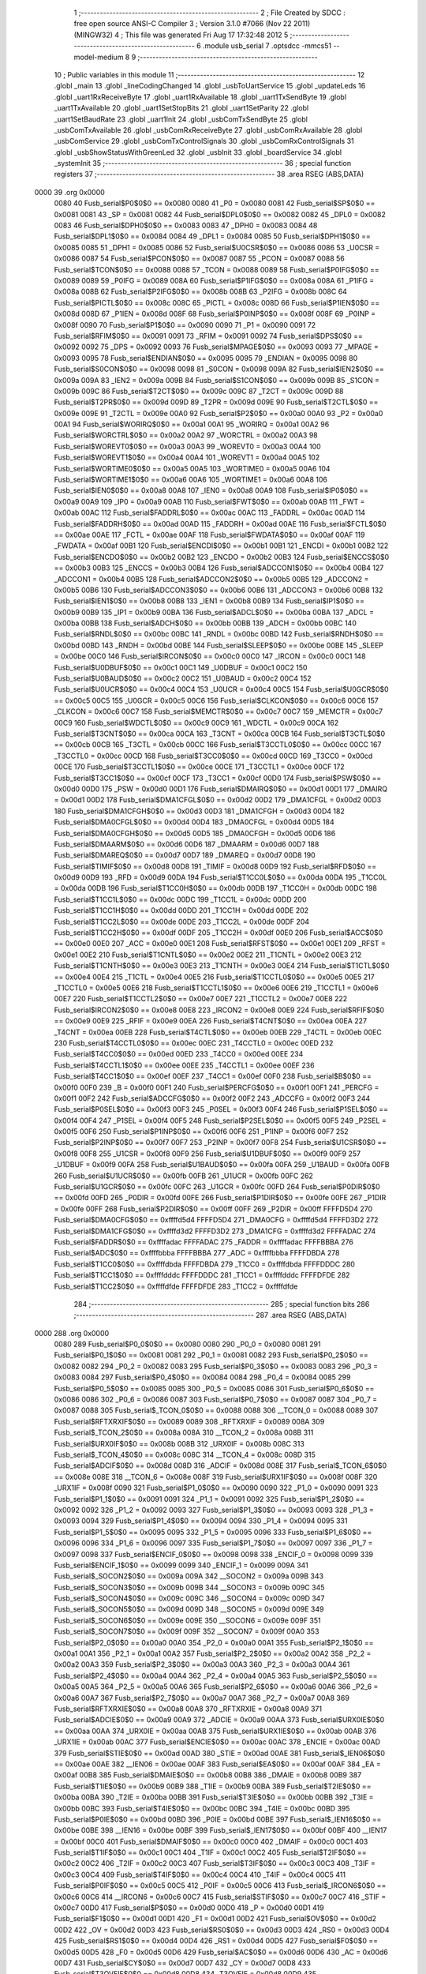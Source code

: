                               1 ;--------------------------------------------------------
                              2 ; File Created by SDCC : free open source ANSI-C Compiler
                              3 ; Version 3.1.0 #7066 (Nov 22 2011) (MINGW32)
                              4 ; This file was generated Fri Aug 17 17:32:48 2012
                              5 ;--------------------------------------------------------
                              6 	.module usb_serial
                              7 	.optsdcc -mmcs51 --model-medium
                              8 	
                              9 ;--------------------------------------------------------
                             10 ; Public variables in this module
                             11 ;--------------------------------------------------------
                             12 	.globl _main
                             13 	.globl _lineCodingChanged
                             14 	.globl _usbToUartService
                             15 	.globl _updateLeds
                             16 	.globl _uart1RxReceiveByte
                             17 	.globl _uart1RxAvailable
                             18 	.globl _uart1TxSendByte
                             19 	.globl _uart1TxAvailable
                             20 	.globl _uart1SetStopBits
                             21 	.globl _uart1SetParity
                             22 	.globl _uart1SetBaudRate
                             23 	.globl _uart1Init
                             24 	.globl _usbComTxSendByte
                             25 	.globl _usbComTxAvailable
                             26 	.globl _usbComRxReceiveByte
                             27 	.globl _usbComRxAvailable
                             28 	.globl _usbComService
                             29 	.globl _usbComTxControlSignals
                             30 	.globl _usbComRxControlSignals
                             31 	.globl _usbShowStatusWithGreenLed
                             32 	.globl _usbInit
                             33 	.globl _boardService
                             34 	.globl _systemInit
                             35 ;--------------------------------------------------------
                             36 ; special function registers
                             37 ;--------------------------------------------------------
                             38 	.area RSEG    (ABS,DATA)
   0000                      39 	.org 0x0000
                    0080     40 Fusb_serial$P0$0$0 == 0x0080
                    0080     41 _P0	=	0x0080
                    0081     42 Fusb_serial$SP$0$0 == 0x0081
                    0081     43 _SP	=	0x0081
                    0082     44 Fusb_serial$DPL0$0$0 == 0x0082
                    0082     45 _DPL0	=	0x0082
                    0083     46 Fusb_serial$DPH0$0$0 == 0x0083
                    0083     47 _DPH0	=	0x0083
                    0084     48 Fusb_serial$DPL1$0$0 == 0x0084
                    0084     49 _DPL1	=	0x0084
                    0085     50 Fusb_serial$DPH1$0$0 == 0x0085
                    0085     51 _DPH1	=	0x0085
                    0086     52 Fusb_serial$U0CSR$0$0 == 0x0086
                    0086     53 _U0CSR	=	0x0086
                    0087     54 Fusb_serial$PCON$0$0 == 0x0087
                    0087     55 _PCON	=	0x0087
                    0088     56 Fusb_serial$TCON$0$0 == 0x0088
                    0088     57 _TCON	=	0x0088
                    0089     58 Fusb_serial$P0IFG$0$0 == 0x0089
                    0089     59 _P0IFG	=	0x0089
                    008A     60 Fusb_serial$P1IFG$0$0 == 0x008a
                    008A     61 _P1IFG	=	0x008a
                    008B     62 Fusb_serial$P2IFG$0$0 == 0x008b
                    008B     63 _P2IFG	=	0x008b
                    008C     64 Fusb_serial$PICTL$0$0 == 0x008c
                    008C     65 _PICTL	=	0x008c
                    008D     66 Fusb_serial$P1IEN$0$0 == 0x008d
                    008D     67 _P1IEN	=	0x008d
                    008F     68 Fusb_serial$P0INP$0$0 == 0x008f
                    008F     69 _P0INP	=	0x008f
                    0090     70 Fusb_serial$P1$0$0 == 0x0090
                    0090     71 _P1	=	0x0090
                    0091     72 Fusb_serial$RFIM$0$0 == 0x0091
                    0091     73 _RFIM	=	0x0091
                    0092     74 Fusb_serial$DPS$0$0 == 0x0092
                    0092     75 _DPS	=	0x0092
                    0093     76 Fusb_serial$MPAGE$0$0 == 0x0093
                    0093     77 _MPAGE	=	0x0093
                    0095     78 Fusb_serial$ENDIAN$0$0 == 0x0095
                    0095     79 _ENDIAN	=	0x0095
                    0098     80 Fusb_serial$S0CON$0$0 == 0x0098
                    0098     81 _S0CON	=	0x0098
                    009A     82 Fusb_serial$IEN2$0$0 == 0x009a
                    009A     83 _IEN2	=	0x009a
                    009B     84 Fusb_serial$S1CON$0$0 == 0x009b
                    009B     85 _S1CON	=	0x009b
                    009C     86 Fusb_serial$T2CT$0$0 == 0x009c
                    009C     87 _T2CT	=	0x009c
                    009D     88 Fusb_serial$T2PR$0$0 == 0x009d
                    009D     89 _T2PR	=	0x009d
                    009E     90 Fusb_serial$T2CTL$0$0 == 0x009e
                    009E     91 _T2CTL	=	0x009e
                    00A0     92 Fusb_serial$P2$0$0 == 0x00a0
                    00A0     93 _P2	=	0x00a0
                    00A1     94 Fusb_serial$WORIRQ$0$0 == 0x00a1
                    00A1     95 _WORIRQ	=	0x00a1
                    00A2     96 Fusb_serial$WORCTRL$0$0 == 0x00a2
                    00A2     97 _WORCTRL	=	0x00a2
                    00A3     98 Fusb_serial$WOREVT0$0$0 == 0x00a3
                    00A3     99 _WOREVT0	=	0x00a3
                    00A4    100 Fusb_serial$WOREVT1$0$0 == 0x00a4
                    00A4    101 _WOREVT1	=	0x00a4
                    00A5    102 Fusb_serial$WORTIME0$0$0 == 0x00a5
                    00A5    103 _WORTIME0	=	0x00a5
                    00A6    104 Fusb_serial$WORTIME1$0$0 == 0x00a6
                    00A6    105 _WORTIME1	=	0x00a6
                    00A8    106 Fusb_serial$IEN0$0$0 == 0x00a8
                    00A8    107 _IEN0	=	0x00a8
                    00A9    108 Fusb_serial$IP0$0$0 == 0x00a9
                    00A9    109 _IP0	=	0x00a9
                    00AB    110 Fusb_serial$FWT$0$0 == 0x00ab
                    00AB    111 _FWT	=	0x00ab
                    00AC    112 Fusb_serial$FADDRL$0$0 == 0x00ac
                    00AC    113 _FADDRL	=	0x00ac
                    00AD    114 Fusb_serial$FADDRH$0$0 == 0x00ad
                    00AD    115 _FADDRH	=	0x00ad
                    00AE    116 Fusb_serial$FCTL$0$0 == 0x00ae
                    00AE    117 _FCTL	=	0x00ae
                    00AF    118 Fusb_serial$FWDATA$0$0 == 0x00af
                    00AF    119 _FWDATA	=	0x00af
                    00B1    120 Fusb_serial$ENCDI$0$0 == 0x00b1
                    00B1    121 _ENCDI	=	0x00b1
                    00B2    122 Fusb_serial$ENCDO$0$0 == 0x00b2
                    00B2    123 _ENCDO	=	0x00b2
                    00B3    124 Fusb_serial$ENCCS$0$0 == 0x00b3
                    00B3    125 _ENCCS	=	0x00b3
                    00B4    126 Fusb_serial$ADCCON1$0$0 == 0x00b4
                    00B4    127 _ADCCON1	=	0x00b4
                    00B5    128 Fusb_serial$ADCCON2$0$0 == 0x00b5
                    00B5    129 _ADCCON2	=	0x00b5
                    00B6    130 Fusb_serial$ADCCON3$0$0 == 0x00b6
                    00B6    131 _ADCCON3	=	0x00b6
                    00B8    132 Fusb_serial$IEN1$0$0 == 0x00b8
                    00B8    133 _IEN1	=	0x00b8
                    00B9    134 Fusb_serial$IP1$0$0 == 0x00b9
                    00B9    135 _IP1	=	0x00b9
                    00BA    136 Fusb_serial$ADCL$0$0 == 0x00ba
                    00BA    137 _ADCL	=	0x00ba
                    00BB    138 Fusb_serial$ADCH$0$0 == 0x00bb
                    00BB    139 _ADCH	=	0x00bb
                    00BC    140 Fusb_serial$RNDL$0$0 == 0x00bc
                    00BC    141 _RNDL	=	0x00bc
                    00BD    142 Fusb_serial$RNDH$0$0 == 0x00bd
                    00BD    143 _RNDH	=	0x00bd
                    00BE    144 Fusb_serial$SLEEP$0$0 == 0x00be
                    00BE    145 _SLEEP	=	0x00be
                    00C0    146 Fusb_serial$IRCON$0$0 == 0x00c0
                    00C0    147 _IRCON	=	0x00c0
                    00C1    148 Fusb_serial$U0DBUF$0$0 == 0x00c1
                    00C1    149 _U0DBUF	=	0x00c1
                    00C2    150 Fusb_serial$U0BAUD$0$0 == 0x00c2
                    00C2    151 _U0BAUD	=	0x00c2
                    00C4    152 Fusb_serial$U0UCR$0$0 == 0x00c4
                    00C4    153 _U0UCR	=	0x00c4
                    00C5    154 Fusb_serial$U0GCR$0$0 == 0x00c5
                    00C5    155 _U0GCR	=	0x00c5
                    00C6    156 Fusb_serial$CLKCON$0$0 == 0x00c6
                    00C6    157 _CLKCON	=	0x00c6
                    00C7    158 Fusb_serial$MEMCTR$0$0 == 0x00c7
                    00C7    159 _MEMCTR	=	0x00c7
                    00C9    160 Fusb_serial$WDCTL$0$0 == 0x00c9
                    00C9    161 _WDCTL	=	0x00c9
                    00CA    162 Fusb_serial$T3CNT$0$0 == 0x00ca
                    00CA    163 _T3CNT	=	0x00ca
                    00CB    164 Fusb_serial$T3CTL$0$0 == 0x00cb
                    00CB    165 _T3CTL	=	0x00cb
                    00CC    166 Fusb_serial$T3CCTL0$0$0 == 0x00cc
                    00CC    167 _T3CCTL0	=	0x00cc
                    00CD    168 Fusb_serial$T3CC0$0$0 == 0x00cd
                    00CD    169 _T3CC0	=	0x00cd
                    00CE    170 Fusb_serial$T3CCTL1$0$0 == 0x00ce
                    00CE    171 _T3CCTL1	=	0x00ce
                    00CF    172 Fusb_serial$T3CC1$0$0 == 0x00cf
                    00CF    173 _T3CC1	=	0x00cf
                    00D0    174 Fusb_serial$PSW$0$0 == 0x00d0
                    00D0    175 _PSW	=	0x00d0
                    00D1    176 Fusb_serial$DMAIRQ$0$0 == 0x00d1
                    00D1    177 _DMAIRQ	=	0x00d1
                    00D2    178 Fusb_serial$DMA1CFGL$0$0 == 0x00d2
                    00D2    179 _DMA1CFGL	=	0x00d2
                    00D3    180 Fusb_serial$DMA1CFGH$0$0 == 0x00d3
                    00D3    181 _DMA1CFGH	=	0x00d3
                    00D4    182 Fusb_serial$DMA0CFGL$0$0 == 0x00d4
                    00D4    183 _DMA0CFGL	=	0x00d4
                    00D5    184 Fusb_serial$DMA0CFGH$0$0 == 0x00d5
                    00D5    185 _DMA0CFGH	=	0x00d5
                    00D6    186 Fusb_serial$DMAARM$0$0 == 0x00d6
                    00D6    187 _DMAARM	=	0x00d6
                    00D7    188 Fusb_serial$DMAREQ$0$0 == 0x00d7
                    00D7    189 _DMAREQ	=	0x00d7
                    00D8    190 Fusb_serial$TIMIF$0$0 == 0x00d8
                    00D8    191 _TIMIF	=	0x00d8
                    00D9    192 Fusb_serial$RFD$0$0 == 0x00d9
                    00D9    193 _RFD	=	0x00d9
                    00DA    194 Fusb_serial$T1CC0L$0$0 == 0x00da
                    00DA    195 _T1CC0L	=	0x00da
                    00DB    196 Fusb_serial$T1CC0H$0$0 == 0x00db
                    00DB    197 _T1CC0H	=	0x00db
                    00DC    198 Fusb_serial$T1CC1L$0$0 == 0x00dc
                    00DC    199 _T1CC1L	=	0x00dc
                    00DD    200 Fusb_serial$T1CC1H$0$0 == 0x00dd
                    00DD    201 _T1CC1H	=	0x00dd
                    00DE    202 Fusb_serial$T1CC2L$0$0 == 0x00de
                    00DE    203 _T1CC2L	=	0x00de
                    00DF    204 Fusb_serial$T1CC2H$0$0 == 0x00df
                    00DF    205 _T1CC2H	=	0x00df
                    00E0    206 Fusb_serial$ACC$0$0 == 0x00e0
                    00E0    207 _ACC	=	0x00e0
                    00E1    208 Fusb_serial$RFST$0$0 == 0x00e1
                    00E1    209 _RFST	=	0x00e1
                    00E2    210 Fusb_serial$T1CNTL$0$0 == 0x00e2
                    00E2    211 _T1CNTL	=	0x00e2
                    00E3    212 Fusb_serial$T1CNTH$0$0 == 0x00e3
                    00E3    213 _T1CNTH	=	0x00e3
                    00E4    214 Fusb_serial$T1CTL$0$0 == 0x00e4
                    00E4    215 _T1CTL	=	0x00e4
                    00E5    216 Fusb_serial$T1CCTL0$0$0 == 0x00e5
                    00E5    217 _T1CCTL0	=	0x00e5
                    00E6    218 Fusb_serial$T1CCTL1$0$0 == 0x00e6
                    00E6    219 _T1CCTL1	=	0x00e6
                    00E7    220 Fusb_serial$T1CCTL2$0$0 == 0x00e7
                    00E7    221 _T1CCTL2	=	0x00e7
                    00E8    222 Fusb_serial$IRCON2$0$0 == 0x00e8
                    00E8    223 _IRCON2	=	0x00e8
                    00E9    224 Fusb_serial$RFIF$0$0 == 0x00e9
                    00E9    225 _RFIF	=	0x00e9
                    00EA    226 Fusb_serial$T4CNT$0$0 == 0x00ea
                    00EA    227 _T4CNT	=	0x00ea
                    00EB    228 Fusb_serial$T4CTL$0$0 == 0x00eb
                    00EB    229 _T4CTL	=	0x00eb
                    00EC    230 Fusb_serial$T4CCTL0$0$0 == 0x00ec
                    00EC    231 _T4CCTL0	=	0x00ec
                    00ED    232 Fusb_serial$T4CC0$0$0 == 0x00ed
                    00ED    233 _T4CC0	=	0x00ed
                    00EE    234 Fusb_serial$T4CCTL1$0$0 == 0x00ee
                    00EE    235 _T4CCTL1	=	0x00ee
                    00EF    236 Fusb_serial$T4CC1$0$0 == 0x00ef
                    00EF    237 _T4CC1	=	0x00ef
                    00F0    238 Fusb_serial$B$0$0 == 0x00f0
                    00F0    239 _B	=	0x00f0
                    00F1    240 Fusb_serial$PERCFG$0$0 == 0x00f1
                    00F1    241 _PERCFG	=	0x00f1
                    00F2    242 Fusb_serial$ADCCFG$0$0 == 0x00f2
                    00F2    243 _ADCCFG	=	0x00f2
                    00F3    244 Fusb_serial$P0SEL$0$0 == 0x00f3
                    00F3    245 _P0SEL	=	0x00f3
                    00F4    246 Fusb_serial$P1SEL$0$0 == 0x00f4
                    00F4    247 _P1SEL	=	0x00f4
                    00F5    248 Fusb_serial$P2SEL$0$0 == 0x00f5
                    00F5    249 _P2SEL	=	0x00f5
                    00F6    250 Fusb_serial$P1INP$0$0 == 0x00f6
                    00F6    251 _P1INP	=	0x00f6
                    00F7    252 Fusb_serial$P2INP$0$0 == 0x00f7
                    00F7    253 _P2INP	=	0x00f7
                    00F8    254 Fusb_serial$U1CSR$0$0 == 0x00f8
                    00F8    255 _U1CSR	=	0x00f8
                    00F9    256 Fusb_serial$U1DBUF$0$0 == 0x00f9
                    00F9    257 _U1DBUF	=	0x00f9
                    00FA    258 Fusb_serial$U1BAUD$0$0 == 0x00fa
                    00FA    259 _U1BAUD	=	0x00fa
                    00FB    260 Fusb_serial$U1UCR$0$0 == 0x00fb
                    00FB    261 _U1UCR	=	0x00fb
                    00FC    262 Fusb_serial$U1GCR$0$0 == 0x00fc
                    00FC    263 _U1GCR	=	0x00fc
                    00FD    264 Fusb_serial$P0DIR$0$0 == 0x00fd
                    00FD    265 _P0DIR	=	0x00fd
                    00FE    266 Fusb_serial$P1DIR$0$0 == 0x00fe
                    00FE    267 _P1DIR	=	0x00fe
                    00FF    268 Fusb_serial$P2DIR$0$0 == 0x00ff
                    00FF    269 _P2DIR	=	0x00ff
                    FFFFD5D4    270 Fusb_serial$DMA0CFG$0$0 == 0xffffd5d4
                    FFFFD5D4    271 _DMA0CFG	=	0xffffd5d4
                    FFFFD3D2    272 Fusb_serial$DMA1CFG$0$0 == 0xffffd3d2
                    FFFFD3D2    273 _DMA1CFG	=	0xffffd3d2
                    FFFFADAC    274 Fusb_serial$FADDR$0$0 == 0xffffadac
                    FFFFADAC    275 _FADDR	=	0xffffadac
                    FFFFBBBA    276 Fusb_serial$ADC$0$0 == 0xffffbbba
                    FFFFBBBA    277 _ADC	=	0xffffbbba
                    FFFFDBDA    278 Fusb_serial$T1CC0$0$0 == 0xffffdbda
                    FFFFDBDA    279 _T1CC0	=	0xffffdbda
                    FFFFDDDC    280 Fusb_serial$T1CC1$0$0 == 0xffffdddc
                    FFFFDDDC    281 _T1CC1	=	0xffffdddc
                    FFFFDFDE    282 Fusb_serial$T1CC2$0$0 == 0xffffdfde
                    FFFFDFDE    283 _T1CC2	=	0xffffdfde
                            284 ;--------------------------------------------------------
                            285 ; special function bits
                            286 ;--------------------------------------------------------
                            287 	.area RSEG    (ABS,DATA)
   0000                     288 	.org 0x0000
                    0080    289 Fusb_serial$P0_0$0$0 == 0x0080
                    0080    290 _P0_0	=	0x0080
                    0081    291 Fusb_serial$P0_1$0$0 == 0x0081
                    0081    292 _P0_1	=	0x0081
                    0082    293 Fusb_serial$P0_2$0$0 == 0x0082
                    0082    294 _P0_2	=	0x0082
                    0083    295 Fusb_serial$P0_3$0$0 == 0x0083
                    0083    296 _P0_3	=	0x0083
                    0084    297 Fusb_serial$P0_4$0$0 == 0x0084
                    0084    298 _P0_4	=	0x0084
                    0085    299 Fusb_serial$P0_5$0$0 == 0x0085
                    0085    300 _P0_5	=	0x0085
                    0086    301 Fusb_serial$P0_6$0$0 == 0x0086
                    0086    302 _P0_6	=	0x0086
                    0087    303 Fusb_serial$P0_7$0$0 == 0x0087
                    0087    304 _P0_7	=	0x0087
                    0088    305 Fusb_serial$_TCON_0$0$0 == 0x0088
                    0088    306 __TCON_0	=	0x0088
                    0089    307 Fusb_serial$RFTXRXIF$0$0 == 0x0089
                    0089    308 _RFTXRXIF	=	0x0089
                    008A    309 Fusb_serial$_TCON_2$0$0 == 0x008a
                    008A    310 __TCON_2	=	0x008a
                    008B    311 Fusb_serial$URX0IF$0$0 == 0x008b
                    008B    312 _URX0IF	=	0x008b
                    008C    313 Fusb_serial$_TCON_4$0$0 == 0x008c
                    008C    314 __TCON_4	=	0x008c
                    008D    315 Fusb_serial$ADCIF$0$0 == 0x008d
                    008D    316 _ADCIF	=	0x008d
                    008E    317 Fusb_serial$_TCON_6$0$0 == 0x008e
                    008E    318 __TCON_6	=	0x008e
                    008F    319 Fusb_serial$URX1IF$0$0 == 0x008f
                    008F    320 _URX1IF	=	0x008f
                    0090    321 Fusb_serial$P1_0$0$0 == 0x0090
                    0090    322 _P1_0	=	0x0090
                    0091    323 Fusb_serial$P1_1$0$0 == 0x0091
                    0091    324 _P1_1	=	0x0091
                    0092    325 Fusb_serial$P1_2$0$0 == 0x0092
                    0092    326 _P1_2	=	0x0092
                    0093    327 Fusb_serial$P1_3$0$0 == 0x0093
                    0093    328 _P1_3	=	0x0093
                    0094    329 Fusb_serial$P1_4$0$0 == 0x0094
                    0094    330 _P1_4	=	0x0094
                    0095    331 Fusb_serial$P1_5$0$0 == 0x0095
                    0095    332 _P1_5	=	0x0095
                    0096    333 Fusb_serial$P1_6$0$0 == 0x0096
                    0096    334 _P1_6	=	0x0096
                    0097    335 Fusb_serial$P1_7$0$0 == 0x0097
                    0097    336 _P1_7	=	0x0097
                    0098    337 Fusb_serial$ENCIF_0$0$0 == 0x0098
                    0098    338 _ENCIF_0	=	0x0098
                    0099    339 Fusb_serial$ENCIF_1$0$0 == 0x0099
                    0099    340 _ENCIF_1	=	0x0099
                    009A    341 Fusb_serial$_SOCON2$0$0 == 0x009a
                    009A    342 __SOCON2	=	0x009a
                    009B    343 Fusb_serial$_SOCON3$0$0 == 0x009b
                    009B    344 __SOCON3	=	0x009b
                    009C    345 Fusb_serial$_SOCON4$0$0 == 0x009c
                    009C    346 __SOCON4	=	0x009c
                    009D    347 Fusb_serial$_SOCON5$0$0 == 0x009d
                    009D    348 __SOCON5	=	0x009d
                    009E    349 Fusb_serial$_SOCON6$0$0 == 0x009e
                    009E    350 __SOCON6	=	0x009e
                    009F    351 Fusb_serial$_SOCON7$0$0 == 0x009f
                    009F    352 __SOCON7	=	0x009f
                    00A0    353 Fusb_serial$P2_0$0$0 == 0x00a0
                    00A0    354 _P2_0	=	0x00a0
                    00A1    355 Fusb_serial$P2_1$0$0 == 0x00a1
                    00A1    356 _P2_1	=	0x00a1
                    00A2    357 Fusb_serial$P2_2$0$0 == 0x00a2
                    00A2    358 _P2_2	=	0x00a2
                    00A3    359 Fusb_serial$P2_3$0$0 == 0x00a3
                    00A3    360 _P2_3	=	0x00a3
                    00A4    361 Fusb_serial$P2_4$0$0 == 0x00a4
                    00A4    362 _P2_4	=	0x00a4
                    00A5    363 Fusb_serial$P2_5$0$0 == 0x00a5
                    00A5    364 _P2_5	=	0x00a5
                    00A6    365 Fusb_serial$P2_6$0$0 == 0x00a6
                    00A6    366 _P2_6	=	0x00a6
                    00A7    367 Fusb_serial$P2_7$0$0 == 0x00a7
                    00A7    368 _P2_7	=	0x00a7
                    00A8    369 Fusb_serial$RFTXRXIE$0$0 == 0x00a8
                    00A8    370 _RFTXRXIE	=	0x00a8
                    00A9    371 Fusb_serial$ADCIE$0$0 == 0x00a9
                    00A9    372 _ADCIE	=	0x00a9
                    00AA    373 Fusb_serial$URX0IE$0$0 == 0x00aa
                    00AA    374 _URX0IE	=	0x00aa
                    00AB    375 Fusb_serial$URX1IE$0$0 == 0x00ab
                    00AB    376 _URX1IE	=	0x00ab
                    00AC    377 Fusb_serial$ENCIE$0$0 == 0x00ac
                    00AC    378 _ENCIE	=	0x00ac
                    00AD    379 Fusb_serial$STIE$0$0 == 0x00ad
                    00AD    380 _STIE	=	0x00ad
                    00AE    381 Fusb_serial$_IEN06$0$0 == 0x00ae
                    00AE    382 __IEN06	=	0x00ae
                    00AF    383 Fusb_serial$EA$0$0 == 0x00af
                    00AF    384 _EA	=	0x00af
                    00B8    385 Fusb_serial$DMAIE$0$0 == 0x00b8
                    00B8    386 _DMAIE	=	0x00b8
                    00B9    387 Fusb_serial$T1IE$0$0 == 0x00b9
                    00B9    388 _T1IE	=	0x00b9
                    00BA    389 Fusb_serial$T2IE$0$0 == 0x00ba
                    00BA    390 _T2IE	=	0x00ba
                    00BB    391 Fusb_serial$T3IE$0$0 == 0x00bb
                    00BB    392 _T3IE	=	0x00bb
                    00BC    393 Fusb_serial$T4IE$0$0 == 0x00bc
                    00BC    394 _T4IE	=	0x00bc
                    00BD    395 Fusb_serial$P0IE$0$0 == 0x00bd
                    00BD    396 _P0IE	=	0x00bd
                    00BE    397 Fusb_serial$_IEN16$0$0 == 0x00be
                    00BE    398 __IEN16	=	0x00be
                    00BF    399 Fusb_serial$_IEN17$0$0 == 0x00bf
                    00BF    400 __IEN17	=	0x00bf
                    00C0    401 Fusb_serial$DMAIF$0$0 == 0x00c0
                    00C0    402 _DMAIF	=	0x00c0
                    00C1    403 Fusb_serial$T1IF$0$0 == 0x00c1
                    00C1    404 _T1IF	=	0x00c1
                    00C2    405 Fusb_serial$T2IF$0$0 == 0x00c2
                    00C2    406 _T2IF	=	0x00c2
                    00C3    407 Fusb_serial$T3IF$0$0 == 0x00c3
                    00C3    408 _T3IF	=	0x00c3
                    00C4    409 Fusb_serial$T4IF$0$0 == 0x00c4
                    00C4    410 _T4IF	=	0x00c4
                    00C5    411 Fusb_serial$P0IF$0$0 == 0x00c5
                    00C5    412 _P0IF	=	0x00c5
                    00C6    413 Fusb_serial$_IRCON6$0$0 == 0x00c6
                    00C6    414 __IRCON6	=	0x00c6
                    00C7    415 Fusb_serial$STIF$0$0 == 0x00c7
                    00C7    416 _STIF	=	0x00c7
                    00D0    417 Fusb_serial$P$0$0 == 0x00d0
                    00D0    418 _P	=	0x00d0
                    00D1    419 Fusb_serial$F1$0$0 == 0x00d1
                    00D1    420 _F1	=	0x00d1
                    00D2    421 Fusb_serial$OV$0$0 == 0x00d2
                    00D2    422 _OV	=	0x00d2
                    00D3    423 Fusb_serial$RS0$0$0 == 0x00d3
                    00D3    424 _RS0	=	0x00d3
                    00D4    425 Fusb_serial$RS1$0$0 == 0x00d4
                    00D4    426 _RS1	=	0x00d4
                    00D5    427 Fusb_serial$F0$0$0 == 0x00d5
                    00D5    428 _F0	=	0x00d5
                    00D6    429 Fusb_serial$AC$0$0 == 0x00d6
                    00D6    430 _AC	=	0x00d6
                    00D7    431 Fusb_serial$CY$0$0 == 0x00d7
                    00D7    432 _CY	=	0x00d7
                    00D8    433 Fusb_serial$T3OVFIF$0$0 == 0x00d8
                    00D8    434 _T3OVFIF	=	0x00d8
                    00D9    435 Fusb_serial$T3CH0IF$0$0 == 0x00d9
                    00D9    436 _T3CH0IF	=	0x00d9
                    00DA    437 Fusb_serial$T3CH1IF$0$0 == 0x00da
                    00DA    438 _T3CH1IF	=	0x00da
                    00DB    439 Fusb_serial$T4OVFIF$0$0 == 0x00db
                    00DB    440 _T4OVFIF	=	0x00db
                    00DC    441 Fusb_serial$T4CH0IF$0$0 == 0x00dc
                    00DC    442 _T4CH0IF	=	0x00dc
                    00DD    443 Fusb_serial$T4CH1IF$0$0 == 0x00dd
                    00DD    444 _T4CH1IF	=	0x00dd
                    00DE    445 Fusb_serial$OVFIM$0$0 == 0x00de
                    00DE    446 _OVFIM	=	0x00de
                    00DF    447 Fusb_serial$_TIMIF7$0$0 == 0x00df
                    00DF    448 __TIMIF7	=	0x00df
                    00E0    449 Fusb_serial$ACC_0$0$0 == 0x00e0
                    00E0    450 _ACC_0	=	0x00e0
                    00E1    451 Fusb_serial$ACC_1$0$0 == 0x00e1
                    00E1    452 _ACC_1	=	0x00e1
                    00E2    453 Fusb_serial$ACC_2$0$0 == 0x00e2
                    00E2    454 _ACC_2	=	0x00e2
                    00E3    455 Fusb_serial$ACC_3$0$0 == 0x00e3
                    00E3    456 _ACC_3	=	0x00e3
                    00E4    457 Fusb_serial$ACC_4$0$0 == 0x00e4
                    00E4    458 _ACC_4	=	0x00e4
                    00E5    459 Fusb_serial$ACC_5$0$0 == 0x00e5
                    00E5    460 _ACC_5	=	0x00e5
                    00E6    461 Fusb_serial$ACC_6$0$0 == 0x00e6
                    00E6    462 _ACC_6	=	0x00e6
                    00E7    463 Fusb_serial$ACC_7$0$0 == 0x00e7
                    00E7    464 _ACC_7	=	0x00e7
                    00E8    465 Fusb_serial$P2IF$0$0 == 0x00e8
                    00E8    466 _P2IF	=	0x00e8
                    00E9    467 Fusb_serial$UTX0IF$0$0 == 0x00e9
                    00E9    468 _UTX0IF	=	0x00e9
                    00EA    469 Fusb_serial$UTX1IF$0$0 == 0x00ea
                    00EA    470 _UTX1IF	=	0x00ea
                    00EB    471 Fusb_serial$P1IF$0$0 == 0x00eb
                    00EB    472 _P1IF	=	0x00eb
                    00EC    473 Fusb_serial$WDTIF$0$0 == 0x00ec
                    00EC    474 _WDTIF	=	0x00ec
                    00ED    475 Fusb_serial$_IRCON25$0$0 == 0x00ed
                    00ED    476 __IRCON25	=	0x00ed
                    00EE    477 Fusb_serial$_IRCON26$0$0 == 0x00ee
                    00EE    478 __IRCON26	=	0x00ee
                    00EF    479 Fusb_serial$_IRCON27$0$0 == 0x00ef
                    00EF    480 __IRCON27	=	0x00ef
                    00F0    481 Fusb_serial$B_0$0$0 == 0x00f0
                    00F0    482 _B_0	=	0x00f0
                    00F1    483 Fusb_serial$B_1$0$0 == 0x00f1
                    00F1    484 _B_1	=	0x00f1
                    00F2    485 Fusb_serial$B_2$0$0 == 0x00f2
                    00F2    486 _B_2	=	0x00f2
                    00F3    487 Fusb_serial$B_3$0$0 == 0x00f3
                    00F3    488 _B_3	=	0x00f3
                    00F4    489 Fusb_serial$B_4$0$0 == 0x00f4
                    00F4    490 _B_4	=	0x00f4
                    00F5    491 Fusb_serial$B_5$0$0 == 0x00f5
                    00F5    492 _B_5	=	0x00f5
                    00F6    493 Fusb_serial$B_6$0$0 == 0x00f6
                    00F6    494 _B_6	=	0x00f6
                    00F7    495 Fusb_serial$B_7$0$0 == 0x00f7
                    00F7    496 _B_7	=	0x00f7
                    00F8    497 Fusb_serial$U1ACTIVE$0$0 == 0x00f8
                    00F8    498 _U1ACTIVE	=	0x00f8
                    00F9    499 Fusb_serial$U1TX_BYTE$0$0 == 0x00f9
                    00F9    500 _U1TX_BYTE	=	0x00f9
                    00FA    501 Fusb_serial$U1RX_BYTE$0$0 == 0x00fa
                    00FA    502 _U1RX_BYTE	=	0x00fa
                    00FB    503 Fusb_serial$U1ERR$0$0 == 0x00fb
                    00FB    504 _U1ERR	=	0x00fb
                    00FC    505 Fusb_serial$U1FE$0$0 == 0x00fc
                    00FC    506 _U1FE	=	0x00fc
                    00FD    507 Fusb_serial$U1SLAVE$0$0 == 0x00fd
                    00FD    508 _U1SLAVE	=	0x00fd
                    00FE    509 Fusb_serial$U1RE$0$0 == 0x00fe
                    00FE    510 _U1RE	=	0x00fe
                    00FF    511 Fusb_serial$U1MODE$0$0 == 0x00ff
                    00FF    512 _U1MODE	=	0x00ff
                            513 ;--------------------------------------------------------
                            514 ; overlayable register banks
                            515 ;--------------------------------------------------------
                            516 	.area REG_BANK_0	(REL,OVR,DATA)
   0000                     517 	.ds 8
                            518 ;--------------------------------------------------------
                            519 ; internal ram data
                            520 ;--------------------------------------------------------
                            521 	.area DSEG    (DATA)
                            522 ;--------------------------------------------------------
                            523 ; overlayable items in internal ram 
                            524 ;--------------------------------------------------------
                            525 	.area OSEG    (OVR,DATA)
                            526 ;--------------------------------------------------------
                            527 ; Stack segment in internal ram 
                            528 ;--------------------------------------------------------
                            529 	.area	SSEG	(DATA)
   0022                     530 __start__stack:
   0022                     531 	.ds	1
                            532 
                            533 ;--------------------------------------------------------
                            534 ; indirectly addressable internal ram data
                            535 ;--------------------------------------------------------
                            536 	.area ISEG    (DATA)
                            537 ;--------------------------------------------------------
                            538 ; absolute internal ram data
                            539 ;--------------------------------------------------------
                            540 	.area IABS    (ABS,DATA)
                            541 	.area IABS    (ABS,DATA)
                            542 ;--------------------------------------------------------
                            543 ; bit data
                            544 ;--------------------------------------------------------
                            545 	.area BSEG    (BIT)
                            546 ;--------------------------------------------------------
                            547 ; paged external ram data
                            548 ;--------------------------------------------------------
                            549 	.area PSEG    (PAG,XDATA)
                            550 ;--------------------------------------------------------
                            551 ; external ram data
                            552 ;--------------------------------------------------------
                            553 	.area XSEG    (XDATA)
                    DF00    554 Fusb_serial$SYNC1$0$0 == 0xdf00
                    DF00    555 _SYNC1	=	0xdf00
                    DF01    556 Fusb_serial$SYNC0$0$0 == 0xdf01
                    DF01    557 _SYNC0	=	0xdf01
                    DF02    558 Fusb_serial$PKTLEN$0$0 == 0xdf02
                    DF02    559 _PKTLEN	=	0xdf02
                    DF03    560 Fusb_serial$PKTCTRL1$0$0 == 0xdf03
                    DF03    561 _PKTCTRL1	=	0xdf03
                    DF04    562 Fusb_serial$PKTCTRL0$0$0 == 0xdf04
                    DF04    563 _PKTCTRL0	=	0xdf04
                    DF05    564 Fusb_serial$ADDR$0$0 == 0xdf05
                    DF05    565 _ADDR	=	0xdf05
                    DF06    566 Fusb_serial$CHANNR$0$0 == 0xdf06
                    DF06    567 _CHANNR	=	0xdf06
                    DF07    568 Fusb_serial$FSCTRL1$0$0 == 0xdf07
                    DF07    569 _FSCTRL1	=	0xdf07
                    DF08    570 Fusb_serial$FSCTRL0$0$0 == 0xdf08
                    DF08    571 _FSCTRL0	=	0xdf08
                    DF09    572 Fusb_serial$FREQ2$0$0 == 0xdf09
                    DF09    573 _FREQ2	=	0xdf09
                    DF0A    574 Fusb_serial$FREQ1$0$0 == 0xdf0a
                    DF0A    575 _FREQ1	=	0xdf0a
                    DF0B    576 Fusb_serial$FREQ0$0$0 == 0xdf0b
                    DF0B    577 _FREQ0	=	0xdf0b
                    DF0C    578 Fusb_serial$MDMCFG4$0$0 == 0xdf0c
                    DF0C    579 _MDMCFG4	=	0xdf0c
                    DF0D    580 Fusb_serial$MDMCFG3$0$0 == 0xdf0d
                    DF0D    581 _MDMCFG3	=	0xdf0d
                    DF0E    582 Fusb_serial$MDMCFG2$0$0 == 0xdf0e
                    DF0E    583 _MDMCFG2	=	0xdf0e
                    DF0F    584 Fusb_serial$MDMCFG1$0$0 == 0xdf0f
                    DF0F    585 _MDMCFG1	=	0xdf0f
                    DF10    586 Fusb_serial$MDMCFG0$0$0 == 0xdf10
                    DF10    587 _MDMCFG0	=	0xdf10
                    DF11    588 Fusb_serial$DEVIATN$0$0 == 0xdf11
                    DF11    589 _DEVIATN	=	0xdf11
                    DF12    590 Fusb_serial$MCSM2$0$0 == 0xdf12
                    DF12    591 _MCSM2	=	0xdf12
                    DF13    592 Fusb_serial$MCSM1$0$0 == 0xdf13
                    DF13    593 _MCSM1	=	0xdf13
                    DF14    594 Fusb_serial$MCSM0$0$0 == 0xdf14
                    DF14    595 _MCSM0	=	0xdf14
                    DF15    596 Fusb_serial$FOCCFG$0$0 == 0xdf15
                    DF15    597 _FOCCFG	=	0xdf15
                    DF16    598 Fusb_serial$BSCFG$0$0 == 0xdf16
                    DF16    599 _BSCFG	=	0xdf16
                    DF17    600 Fusb_serial$AGCCTRL2$0$0 == 0xdf17
                    DF17    601 _AGCCTRL2	=	0xdf17
                    DF18    602 Fusb_serial$AGCCTRL1$0$0 == 0xdf18
                    DF18    603 _AGCCTRL1	=	0xdf18
                    DF19    604 Fusb_serial$AGCCTRL0$0$0 == 0xdf19
                    DF19    605 _AGCCTRL0	=	0xdf19
                    DF1A    606 Fusb_serial$FREND1$0$0 == 0xdf1a
                    DF1A    607 _FREND1	=	0xdf1a
                    DF1B    608 Fusb_serial$FREND0$0$0 == 0xdf1b
                    DF1B    609 _FREND0	=	0xdf1b
                    DF1C    610 Fusb_serial$FSCAL3$0$0 == 0xdf1c
                    DF1C    611 _FSCAL3	=	0xdf1c
                    DF1D    612 Fusb_serial$FSCAL2$0$0 == 0xdf1d
                    DF1D    613 _FSCAL2	=	0xdf1d
                    DF1E    614 Fusb_serial$FSCAL1$0$0 == 0xdf1e
                    DF1E    615 _FSCAL1	=	0xdf1e
                    DF1F    616 Fusb_serial$FSCAL0$0$0 == 0xdf1f
                    DF1F    617 _FSCAL0	=	0xdf1f
                    DF23    618 Fusb_serial$TEST2$0$0 == 0xdf23
                    DF23    619 _TEST2	=	0xdf23
                    DF24    620 Fusb_serial$TEST1$0$0 == 0xdf24
                    DF24    621 _TEST1	=	0xdf24
                    DF25    622 Fusb_serial$TEST0$0$0 == 0xdf25
                    DF25    623 _TEST0	=	0xdf25
                    DF2E    624 Fusb_serial$PA_TABLE0$0$0 == 0xdf2e
                    DF2E    625 _PA_TABLE0	=	0xdf2e
                    DF2F    626 Fusb_serial$IOCFG2$0$0 == 0xdf2f
                    DF2F    627 _IOCFG2	=	0xdf2f
                    DF30    628 Fusb_serial$IOCFG1$0$0 == 0xdf30
                    DF30    629 _IOCFG1	=	0xdf30
                    DF31    630 Fusb_serial$IOCFG0$0$0 == 0xdf31
                    DF31    631 _IOCFG0	=	0xdf31
                    DF36    632 Fusb_serial$PARTNUM$0$0 == 0xdf36
                    DF36    633 _PARTNUM	=	0xdf36
                    DF37    634 Fusb_serial$VERSION$0$0 == 0xdf37
                    DF37    635 _VERSION	=	0xdf37
                    DF38    636 Fusb_serial$FREQEST$0$0 == 0xdf38
                    DF38    637 _FREQEST	=	0xdf38
                    DF39    638 Fusb_serial$LQI$0$0 == 0xdf39
                    DF39    639 _LQI	=	0xdf39
                    DF3A    640 Fusb_serial$RSSI$0$0 == 0xdf3a
                    DF3A    641 _RSSI	=	0xdf3a
                    DF3B    642 Fusb_serial$MARCSTATE$0$0 == 0xdf3b
                    DF3B    643 _MARCSTATE	=	0xdf3b
                    DF3C    644 Fusb_serial$PKTSTATUS$0$0 == 0xdf3c
                    DF3C    645 _PKTSTATUS	=	0xdf3c
                    DF3D    646 Fusb_serial$VCO_VC_DAC$0$0 == 0xdf3d
                    DF3D    647 _VCO_VC_DAC	=	0xdf3d
                    DF40    648 Fusb_serial$I2SCFG0$0$0 == 0xdf40
                    DF40    649 _I2SCFG0	=	0xdf40
                    DF41    650 Fusb_serial$I2SCFG1$0$0 == 0xdf41
                    DF41    651 _I2SCFG1	=	0xdf41
                    DF42    652 Fusb_serial$I2SDATL$0$0 == 0xdf42
                    DF42    653 _I2SDATL	=	0xdf42
                    DF43    654 Fusb_serial$I2SDATH$0$0 == 0xdf43
                    DF43    655 _I2SDATH	=	0xdf43
                    DF44    656 Fusb_serial$I2SWCNT$0$0 == 0xdf44
                    DF44    657 _I2SWCNT	=	0xdf44
                    DF45    658 Fusb_serial$I2SSTAT$0$0 == 0xdf45
                    DF45    659 _I2SSTAT	=	0xdf45
                    DF46    660 Fusb_serial$I2SCLKF0$0$0 == 0xdf46
                    DF46    661 _I2SCLKF0	=	0xdf46
                    DF47    662 Fusb_serial$I2SCLKF1$0$0 == 0xdf47
                    DF47    663 _I2SCLKF1	=	0xdf47
                    DF48    664 Fusb_serial$I2SCLKF2$0$0 == 0xdf48
                    DF48    665 _I2SCLKF2	=	0xdf48
                    DE00    666 Fusb_serial$USBADDR$0$0 == 0xde00
                    DE00    667 _USBADDR	=	0xde00
                    DE01    668 Fusb_serial$USBPOW$0$0 == 0xde01
                    DE01    669 _USBPOW	=	0xde01
                    DE02    670 Fusb_serial$USBIIF$0$0 == 0xde02
                    DE02    671 _USBIIF	=	0xde02
                    DE04    672 Fusb_serial$USBOIF$0$0 == 0xde04
                    DE04    673 _USBOIF	=	0xde04
                    DE06    674 Fusb_serial$USBCIF$0$0 == 0xde06
                    DE06    675 _USBCIF	=	0xde06
                    DE07    676 Fusb_serial$USBIIE$0$0 == 0xde07
                    DE07    677 _USBIIE	=	0xde07
                    DE09    678 Fusb_serial$USBOIE$0$0 == 0xde09
                    DE09    679 _USBOIE	=	0xde09
                    DE0B    680 Fusb_serial$USBCIE$0$0 == 0xde0b
                    DE0B    681 _USBCIE	=	0xde0b
                    DE0C    682 Fusb_serial$USBFRML$0$0 == 0xde0c
                    DE0C    683 _USBFRML	=	0xde0c
                    DE0D    684 Fusb_serial$USBFRMH$0$0 == 0xde0d
                    DE0D    685 _USBFRMH	=	0xde0d
                    DE0E    686 Fusb_serial$USBINDEX$0$0 == 0xde0e
                    DE0E    687 _USBINDEX	=	0xde0e
                    DE10    688 Fusb_serial$USBMAXI$0$0 == 0xde10
                    DE10    689 _USBMAXI	=	0xde10
                    DE11    690 Fusb_serial$USBCSIL$0$0 == 0xde11
                    DE11    691 _USBCSIL	=	0xde11
                    DE12    692 Fusb_serial$USBCSIH$0$0 == 0xde12
                    DE12    693 _USBCSIH	=	0xde12
                    DE13    694 Fusb_serial$USBMAXO$0$0 == 0xde13
                    DE13    695 _USBMAXO	=	0xde13
                    DE14    696 Fusb_serial$USBCSOL$0$0 == 0xde14
                    DE14    697 _USBCSOL	=	0xde14
                    DE15    698 Fusb_serial$USBCSOH$0$0 == 0xde15
                    DE15    699 _USBCSOH	=	0xde15
                    DE16    700 Fusb_serial$USBCNTL$0$0 == 0xde16
                    DE16    701 _USBCNTL	=	0xde16
                    DE17    702 Fusb_serial$USBCNTH$0$0 == 0xde17
                    DE17    703 _USBCNTH	=	0xde17
                    DE20    704 Fusb_serial$USBF0$0$0 == 0xde20
                    DE20    705 _USBF0	=	0xde20
                    DE22    706 Fusb_serial$USBF1$0$0 == 0xde22
                    DE22    707 _USBF1	=	0xde22
                    DE24    708 Fusb_serial$USBF2$0$0 == 0xde24
                    DE24    709 _USBF2	=	0xde24
                    DE26    710 Fusb_serial$USBF3$0$0 == 0xde26
                    DE26    711 _USBF3	=	0xde26
                    DE28    712 Fusb_serial$USBF4$0$0 == 0xde28
                    DE28    713 _USBF4	=	0xde28
                    DE2A    714 Fusb_serial$USBF5$0$0 == 0xde2a
                    DE2A    715 _USBF5	=	0xde2a
                            716 ;--------------------------------------------------------
                            717 ; absolute external ram data
                            718 ;--------------------------------------------------------
                            719 	.area XABS    (ABS,XDATA)
                            720 ;--------------------------------------------------------
                            721 ; external initialized ram data
                            722 ;--------------------------------------------------------
                            723 	.area XISEG   (XDATA)
                            724 	.area HOME    (CODE)
                            725 	.area GSINIT0 (CODE)
                            726 	.area GSINIT1 (CODE)
                            727 	.area GSINIT2 (CODE)
                            728 	.area GSINIT3 (CODE)
                            729 	.area GSINIT4 (CODE)
                            730 	.area GSINIT5 (CODE)
                            731 	.area GSINIT  (CODE)
                            732 	.area GSFINAL (CODE)
                            733 	.area CSEG    (CODE)
                            734 ;--------------------------------------------------------
                            735 ; interrupt vector 
                            736 ;--------------------------------------------------------
                            737 	.area HOME    (CODE)
   0400                     738 __interrupt_vect:
   0400 02 04 7D            739 	ljmp	__sdcc_gsinit_startup
   0403 32                  740 	reti
   0404                     741 	.ds	7
   040B 32                  742 	reti
   040C                     743 	.ds	7
   0413 32                  744 	reti
   0414                     745 	.ds	7
   041B 02 07 E5            746 	ljmp	_ISR_URX1
   041E                     747 	.ds	5
   0423 32                  748 	reti
   0424                     749 	.ds	7
   042B 32                  750 	reti
   042C                     751 	.ds	7
   0433 32                  752 	reti
   0434                     753 	.ds	7
   043B 32                  754 	reti
   043C                     755 	.ds	7
   0443 32                  756 	reti
   0444                     757 	.ds	7
   044B 32                  758 	reti
   044C                     759 	.ds	7
   0453 32                  760 	reti
   0454                     761 	.ds	7
   045B 32                  762 	reti
   045C                     763 	.ds	7
   0463 02 14 6A            764 	ljmp	_ISR_T4
   0466                     765 	.ds	5
   046B 32                  766 	reti
   046C                     767 	.ds	7
   0473 02 07 A7            768 	ljmp	_ISR_UTX1
                            769 ;--------------------------------------------------------
                            770 ; global & static initialisations
                            771 ;--------------------------------------------------------
                            772 	.area HOME    (CODE)
                            773 	.area GSINIT  (CODE)
                            774 	.area GSFINAL (CODE)
                            775 	.area GSINIT  (CODE)
                            776 	.globl __sdcc_gsinit_startup
                            777 	.globl __sdcc_program_startup
                            778 	.globl __start__stack
                            779 	.globl __mcs51_genXINIT
                            780 	.globl __mcs51_genXRAMCLEAR
                            781 	.globl __mcs51_genRAMCLEAR
                            782 	.area GSFINAL (CODE)
   0500 02 04 76            783 	ljmp	__sdcc_program_startup
                            784 ;--------------------------------------------------------
                            785 ; Home
                            786 ;--------------------------------------------------------
                            787 	.area HOME    (CODE)
                            788 	.area HOME    (CODE)
   0476                     789 __sdcc_program_startup:
   0476 12 05 B0            790 	lcall	_main
                            791 ;	return from main will lock up
   0479 80 FE               792 	sjmp .
                            793 ;--------------------------------------------------------
                            794 ; code
                            795 ;--------------------------------------------------------
                            796 	.area CSEG    (CODE)
                            797 ;------------------------------------------------------------
                            798 ;Allocation info for local variables in function 'updateLeds'
                            799 ;------------------------------------------------------------
                    0000    800 	G$updateLeds$0$0 ==.
                    0000    801 	C$usb_serial.c$48$0$0 ==.
                            802 ;	apps/usb_serial/usb_serial.c:48: void updateLeds()
                            803 ;	-----------------------------------------
                            804 ;	 function updateLeds
                            805 ;	-----------------------------------------
   0503                     806 _updateLeds:
                    0007    807 	ar7 = 0x07
                    0006    808 	ar6 = 0x06
                    0005    809 	ar5 = 0x05
                    0004    810 	ar4 = 0x04
                    0003    811 	ar3 = 0x03
                    0002    812 	ar2 = 0x02
                    0001    813 	ar1 = 0x01
                    0000    814 	ar0 = 0x00
                    0000    815 	C$usb_serial.c$50$1$1 ==.
                            816 ;	apps/usb_serial/usb_serial.c:50: usbShowStatusWithGreenLed();
   0503 12 14 F6            817 	lcall	_usbShowStatusWithGreenLed
                    0003    818 	C$usb_serial.c$51$2$2 ==.
                            819 ;	apps/usb_serial/usb_serial.c:51: LED_YELLOW(usbComRxControlSignals() & ACM_CONTROL_LINE_DTR);
   0506 12 0A F3            820 	lcall	_usbComRxControlSignals
   0509 E5 82               821 	mov	a,dpl
   050B 30 E0 05            822 	jnb	acc.0,00103$
   050E 43 FF 04            823 	orl	_P2DIR,#0x04
   0511 80 07               824 	sjmp	00104$
   0513                     825 00103$:
   0513 AF FF               826 	mov	r7,_P2DIR
   0515 53 07 FB            827 	anl	ar7,#0xFB
   0518 8F FF               828 	mov	_P2DIR,r7
   051A                     829 00104$:
                    0017    830 	C$usb_serial.c$52$2$3 ==.
                            831 ;	apps/usb_serial/usb_serial.c:52: LED_RED(0);
   051A AF FF               832 	mov	r7,_P2DIR
   051C 53 07 FD            833 	anl	ar7,#0xFD
   051F 8F FF               834 	mov	_P2DIR,r7
                    001E    835 	C$usb_serial.c$53$2$3 ==.
                    001E    836 	XG$updateLeds$0$0 ==.
   0521 22                  837 	ret
                            838 ;------------------------------------------------------------
                            839 ;Allocation info for local variables in function 'usbToUartService'
                            840 ;------------------------------------------------------------
                    001F    841 	G$usbToUartService$0$0 ==.
                    001F    842 	C$usb_serial.c$55$2$3 ==.
                            843 ;	apps/usb_serial/usb_serial.c:55: void usbToUartService()
                            844 ;	-----------------------------------------
                            845 ;	 function usbToUartService
                            846 ;	-----------------------------------------
   0522                     847 _usbToUartService:
                    001F    848 	C$usb_serial.c$60$1$1 ==.
                            849 ;	apps/usb_serial/usb_serial.c:60: while(usbComRxAvailable() && uart1TxAvailable())
   0522                     850 00102$:
   0522 12 09 1A            851 	lcall	_usbComRxAvailable
   0525 E5 82               852 	mov	a,dpl
   0527 60 0F               853 	jz	00106$
   0529 12 07 35            854 	lcall	_uart1TxAvailable
   052C E5 82               855 	mov	a,dpl
   052E 60 08               856 	jz	00106$
                    002D    857 	C$usb_serial.c$62$2$2 ==.
                            858 ;	apps/usb_serial/usb_serial.c:62: uart1TxSendByte(usbComRxReceiveByte());
   0530 12 09 44            859 	lcall	_usbComRxReceiveByte
   0533 12 07 70            860 	lcall	_uart1TxSendByte
                    0033    861 	C$usb_serial.c$65$1$1 ==.
                            862 ;	apps/usb_serial/usb_serial.c:65: while(uart1RxAvailable() && usbComTxAvailable())
   0536 80 EA               863 	sjmp	00102$
   0538                     864 00106$:
   0538 12 07 89            865 	lcall	_uart1RxAvailable
   053B E5 82               866 	mov	a,dpl
   053D 60 0F               867 	jz	00108$
   053F 12 0A 50            868 	lcall	_usbComTxAvailable
   0542 E5 82               869 	mov	a,dpl
   0544 60 08               870 	jz	00108$
                    0043    871 	C$usb_serial.c$67$2$3 ==.
                            872 ;	apps/usb_serial/usb_serial.c:67: usbComTxSendByte(uart1RxReceiveByte());
   0546 12 07 91            873 	lcall	_uart1RxReceiveByte
   0549 12 0A E2            874 	lcall	_usbComTxSendByte
   054C 80 EA               875 	sjmp	00106$
   054E                     876 00108$:
                    004B    877 	C$usb_serial.c$71$1$1 ==.
                            878 ;	apps/usb_serial/usb_serial.c:71: P1_0 = !(usbComRxControlSignals() & ACM_CONTROL_LINE_DTR);
   054E 12 0A F3            879 	lcall	_usbComRxControlSignals
   0551 E5 82               880 	mov	a,dpl
   0553 54 01               881 	anl	a,#0x01
   0555 FF                  882 	mov	r7,a
   0556 B4 01 00            883 	cjne	a,#0x01,00127$
   0559                     884 00127$:
   0559 E4                  885 	clr	a
   055A 33                  886 	rlc	a
   055B 24 FF               887 	add	a,#0xff
   055D 92 90               888 	mov	_P1_0,c
                    005C    889 	C$usb_serial.c$72$1$1 ==.
                            890 ;	apps/usb_serial/usb_serial.c:72: P1_1 = !(usbComRxControlSignals() & ACM_CONTROL_LINE_RTS);
   055F 12 0A F3            891 	lcall	_usbComRxControlSignals
   0562 E5 82               892 	mov	a,dpl
   0564 03                  893 	rr	a
   0565 54 01               894 	anl	a,#0x01
   0567 FF                  895 	mov	r7,a
   0568 B4 01 00            896 	cjne	a,#0x01,00128$
   056B                     897 00128$:
   056B E4                  898 	clr	a
   056C 33                  899 	rlc	a
   056D 24 FF               900 	add	a,#0xff
   056F 92 91               901 	mov	_P1_1,c
                    006E    902 	C$usb_serial.c$73$1$1 ==.
                            903 ;	apps/usb_serial/usb_serial.c:73: P1DIR |= (1<<0) | (1<<1);
   0571 43 FE 03            904 	orl	_P1DIR,#0x03
                    0071    905 	C$usb_serial.c$77$1$1 ==.
                            906 ;	apps/usb_serial/usb_serial.c:77: signals = 0;
   0574 7F 00               907 	mov	r7,#0x00
                    0073    908 	C$usb_serial.c$78$1$1 ==.
                            909 ;	apps/usb_serial/usb_serial.c:78: if (!P1_2){ signals |= ACM_SERIAL_STATE_TX_CARRIER; } // TX Carrier = DSR
   0576 20 92 02            910 	jb	_P1_2,00110$
   0579 7F 02               911 	mov	r7,#0x02
   057B                     912 00110$:
                    0078    913 	C$usb_serial.c$79$1$1 ==.
                            914 ;	apps/usb_serial/usb_serial.c:79: if (!P1_3){ signals |= ACM_SERIAL_STATE_RX_CARRIER; } // RX Carrier = CD
   057B 20 93 03            915 	jb	_P1_3,00112$
   057E 43 07 01            916 	orl	ar7,#0x01
   0581                     917 00112$:
                    007E    918 	C$usb_serial.c$80$1$1 ==.
                            919 ;	apps/usb_serial/usb_serial.c:80: usbComTxControlSignals(signals);
   0581 8F 82               920 	mov	dpl,r7
   0583 12 0A F9            921 	lcall	_usbComTxControlSignals
                    0083    922 	C$usb_serial.c$81$1$1 ==.
                    0083    923 	XG$usbToUartService$0$0 ==.
   0586 22                  924 	ret
                            925 ;------------------------------------------------------------
                            926 ;Allocation info for local variables in function 'lineCodingChanged'
                            927 ;------------------------------------------------------------
                    0084    928 	G$lineCodingChanged$0$0 ==.
                    0084    929 	C$usb_serial.c$83$1$1 ==.
                            930 ;	apps/usb_serial/usb_serial.c:83: void lineCodingChanged()
                            931 ;	-----------------------------------------
                            932 ;	 function lineCodingChanged
                            933 ;	-----------------------------------------
   0587                     934 _lineCodingChanged:
                    0084    935 	C$usb_serial.c$85$1$1 ==.
                            936 ;	apps/usb_serial/usb_serial.c:85: uart1SetBaudRate(usbComLineCoding.dwDTERate);
   0587 90 F2 5E            937 	mov	dptr,#_usbComLineCoding
   058A E0                  938 	movx	a,@dptr
   058B FC                  939 	mov	r4,a
   058C A3                  940 	inc	dptr
   058D E0                  941 	movx	a,@dptr
   058E FD                  942 	mov	r5,a
   058F A3                  943 	inc	dptr
   0590 E0                  944 	movx	a,@dptr
   0591 FE                  945 	mov	r6,a
   0592 A3                  946 	inc	dptr
   0593 E0                  947 	movx	a,@dptr
   0594 8C 82               948 	mov	dpl,r4
   0596 8D 83               949 	mov	dph,r5
   0598 8E F0               950 	mov	b,r6
   059A 12 06 0A            951 	lcall	_uart1SetBaudRate
                    009A    952 	C$usb_serial.c$86$1$1 ==.
                            953 ;	apps/usb_serial/usb_serial.c:86: uart1SetParity(usbComLineCoding.bParityType);
   059D 90 F2 63            954 	mov	dptr,#(_usbComLineCoding + 0x0005)
   05A0 E0                  955 	movx	a,@dptr
   05A1 F5 82               956 	mov	dpl,a
   05A3 12 06 F5            957 	lcall	_uart1SetParity
                    00A3    958 	C$usb_serial.c$87$1$1 ==.
                            959 ;	apps/usb_serial/usb_serial.c:87: uart1SetStopBits(usbComLineCoding.bCharFormat);
   05A6 90 F2 62            960 	mov	dptr,#(_usbComLineCoding + 0x0004)
   05A9 E0                  961 	movx	a,@dptr
   05AA F5 82               962 	mov	dpl,a
   05AC 12 07 23            963 	lcall	_uart1SetStopBits
                    00AC    964 	C$usb_serial.c$88$1$1 ==.
                    00AC    965 	XG$lineCodingChanged$0$0 ==.
   05AF 22                  966 	ret
                            967 ;------------------------------------------------------------
                            968 ;Allocation info for local variables in function 'main'
                            969 ;------------------------------------------------------------
                    00AD    970 	G$main$0$0 ==.
                    00AD    971 	C$usb_serial.c$90$1$1 ==.
                            972 ;	apps/usb_serial/usb_serial.c:90: void main()
                            973 ;	-----------------------------------------
                            974 ;	 function main
                            975 ;	-----------------------------------------
   05B0                     976 _main:
                    00AD    977 	C$usb_serial.c$92$1$1 ==.
                            978 ;	apps/usb_serial/usb_serial.c:92: systemInit();
   05B0 12 12 14            979 	lcall	_systemInit
                    00B0    980 	C$usb_serial.c$93$1$1 ==.
                            981 ;	apps/usb_serial/usb_serial.c:93: usbInit();
   05B3 12 0B 0D            982 	lcall	_usbInit
                    00B3    983 	C$usb_serial.c$94$1$1 ==.
                            984 ;	apps/usb_serial/usb_serial.c:94: usbComLineCodingChangeHandler = &lineCodingChanged;
   05B6 7E 87               985 	mov	r6,#_lineCodingChanged
   05B8 7F 05               986 	mov	r7,#(_lineCodingChanged >> 8)
   05BA 78 04               987 	mov	r0,#_usbComLineCodingChangeHandler
   05BC EE                  988 	mov	a,r6
   05BD F2                  989 	movx	@r0,a
   05BE 08                  990 	inc	r0
   05BF EF                  991 	mov	a,r7
   05C0 F2                  992 	movx	@r0,a
                    00BE    993 	C$usb_serial.c$96$1$1 ==.
                            994 ;	apps/usb_serial/usb_serial.c:96: uart1Init();
   05C1 12 05 D6            995 	lcall	_uart1Init
                    00C1    996 	C$usb_serial.c$97$1$1 ==.
                            997 ;	apps/usb_serial/usb_serial.c:97: lineCodingChanged();
   05C4 12 05 87            998 	lcall	_lineCodingChanged
                    00C4    999 	C$usb_serial.c$99$1$1 ==.
                           1000 ;	apps/usb_serial/usb_serial.c:99: while(1)
   05C7                    1001 00102$:
                    00C4   1002 	C$usb_serial.c$101$2$2 ==.
                           1003 ;	apps/usb_serial/usb_serial.c:101: boardService();
   05C7 12 12 21           1004 	lcall	_boardService
                    00C7   1005 	C$usb_serial.c$102$2$2 ==.
                           1006 ;	apps/usb_serial/usb_serial.c:102: updateLeds();
   05CA 12 05 03           1007 	lcall	_updateLeds
                    00CA   1008 	C$usb_serial.c$103$2$2 ==.
                           1009 ;	apps/usb_serial/usb_serial.c:103: usbComService();
   05CD 12 09 AB           1010 	lcall	_usbComService
                    00CD   1011 	C$usb_serial.c$104$2$2 ==.
                           1012 ;	apps/usb_serial/usb_serial.c:104: usbToUartService();
   05D0 12 05 22           1013 	lcall	_usbToUartService
   05D3 80 F2              1014 	sjmp	00102$
                    00D2   1015 	C$usb_serial.c$106$1$1 ==.
                    00D2   1016 	XG$main$0$0 ==.
   05D5 22                 1017 	ret
                           1018 	.area CSEG    (CODE)
                           1019 	.area CONST   (CODE)
                           1020 	.area XINIT   (CODE)
                           1021 	.area CABS    (ABS,CODE)

